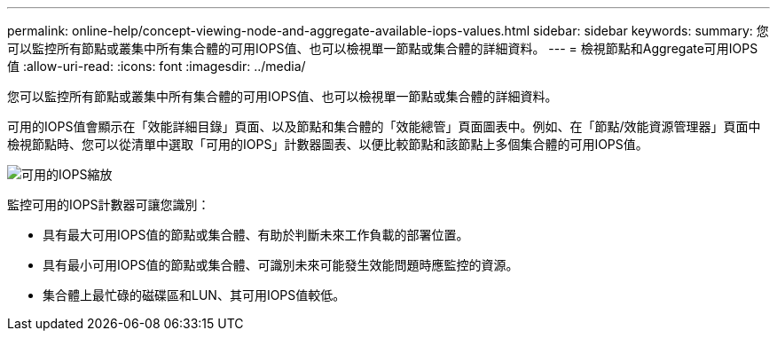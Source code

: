 ---
permalink: online-help/concept-viewing-node-and-aggregate-available-iops-values.html 
sidebar: sidebar 
keywords:  
summary: 您可以監控所有節點或叢集中所有集合體的可用IOPS值、也可以檢視單一節點或集合體的詳細資料。 
---
= 檢視節點和Aggregate可用IOPS值
:allow-uri-read: 
:icons: font
:imagesdir: ../media/


[role="lead"]
您可以監控所有節點或叢集中所有集合體的可用IOPS值、也可以檢視單一節點或集合體的詳細資料。

可用的IOPS值會顯示在「效能詳細目錄」頁面、以及節點和集合體的「效能總管」頁面圖表中。例如、在「節點/效能資源管理器」頁面中檢視節點時、您可以從清單中選取「可用的IOPS」計數器圖表、以便比較節點和該節點上多個集合體的可用IOPS值。

image::../media/available-iops-zoom.gif[可用的IOPS縮放]

監控可用的IOPS計數器可讓您識別：

* 具有最大可用IOPS值的節點或集合體、有助於判斷未來工作負載的部署位置。
* 具有最小可用IOPS值的節點或集合體、可識別未來可能發生效能問題時應監控的資源。
* 集合體上最忙碌的磁碟區和LUN、其可用IOPS值較低。

